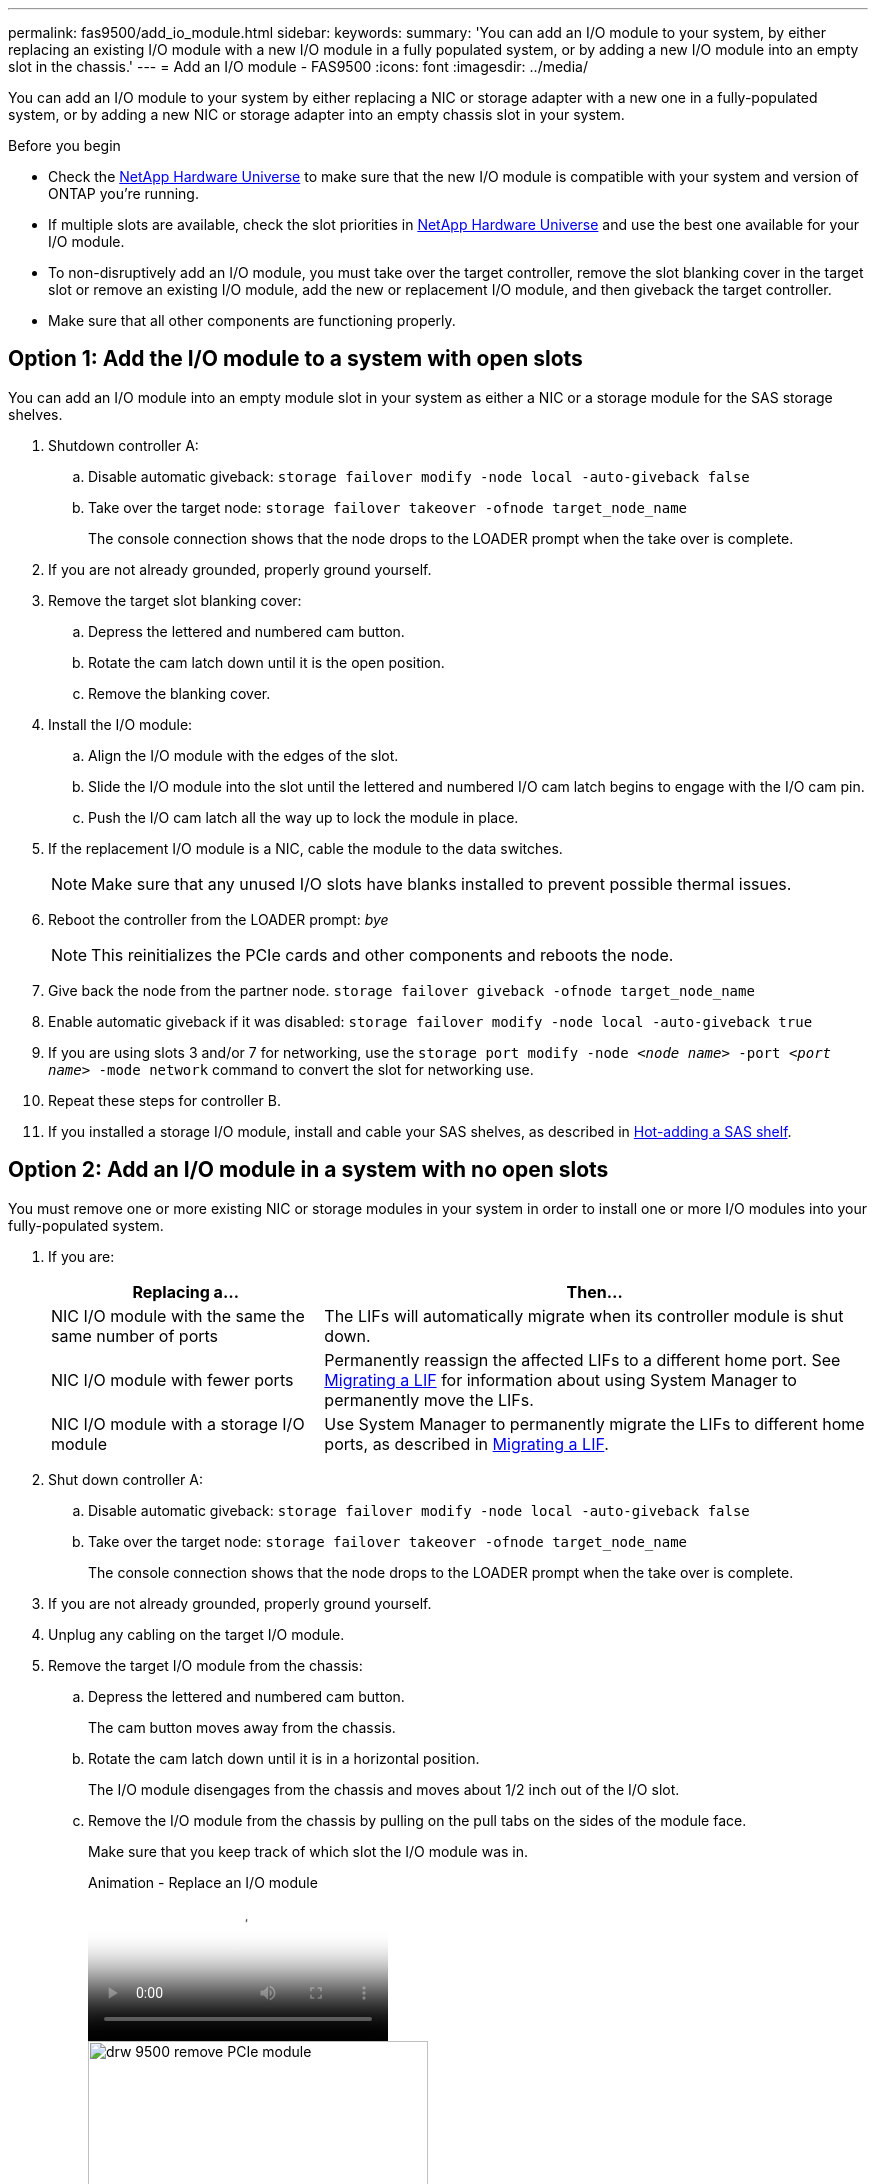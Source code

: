---
permalink: fas9500/add_io_module.html
sidebar:
keywords:
summary: 'You can add an I/O module to your system, by either replacing an existing I/O module with a new I/O module in a fully populated system, or by adding a new I/O module into an empty slot in the chassis.'
---
= Add an I/O module - FAS9500
:icons: font
:imagesdir: ../media/

[.lead]
You can add an I/O module to your system by either replacing a NIC or storage adapter with a new one in a fully-populated system, or by adding a new NIC or storage adapter into an empty chassis slot in your system.

.Before you begin
* Check the https://hwu.netapp.com/[NetApp Hardware Universe] to make sure that the new I/O module is compatible with your system and version of ONTAP you're running.
* If multiple slots are available, check the slot priorities in https://hwu.netapp.com/[NetApp Hardware Universe]  and use the best one available for your I/O module.
* To non-disruptively add an I/O module, you must take over the target controller, remove the slot blanking cover in the target slot or remove an existing I/O module, add the new or replacement I/O module, and then giveback the target controller.
* Make sure that all other components are functioning properly.

== Option 1: Add the I/O module to a system with open slots

You can add an I/O module into an empty module slot in your system as either a NIC or a storage module for the SAS storage shelves.

. Shutdown controller A:
.. Disable automatic giveback: `storage failover modify -node local -auto-giveback false`
.. Take over the target node: `storage failover takeover -ofnode target_node_name`
+
The console connection shows that the node drops to the LOADER prompt when the take over is complete.
. If you are not already grounded, properly ground yourself.
. Remove the target slot blanking cover:
.. Depress the lettered and numbered cam button.
.. Rotate the cam latch down until it is the open position.
.. Remove the blanking cover.
. Install the I/O module:
.. Align the I/O module with the edges of the slot.
.. Slide the I/O module into the slot until the lettered and numbered I/O cam latch begins to engage with the I/O cam pin.
.. Push the I/O cam latch all the way up to lock the module in place.
. If the replacement I/O module is a NIC, cable the module to the data switches.
+
NOTE: Make sure that any unused I/O slots have blanks installed to prevent possible thermal issues.

. Reboot the controller from the LOADER prompt: _bye_
+
NOTE: This reinitializes the PCIe cards and other components and reboots the node.

. Give back the node from the partner node. `storage failover giveback -ofnode target_node_name`
. Enable automatic giveback if it was disabled: `storage failover modify -node local -auto-giveback true`
. If you are using slots 3 and/or 7 for networking, use the `storage port modify -node __<node name>__ -port __<port name>__ -mode network` command to convert the slot for networking use.
. Repeat these steps for controller B.
. If you installed a storage I/O module, install and cable your SAS shelves, as described in https://docs.netapp.com/us-en/ontap-systems/sas3/install-hot-add-shelf.html[Hot-adding a SAS shelf^].

== Option 2: Add an I/O module in a system with no open slots

You must remove one or more existing NIC or storage modules in your system in order to install one or more I/O modules into your fully-populated system.

. If you are:
+
[options="header" cols="1,2"]
|===
| Replacing a...| Then...
a|
NIC I/O module with the same the same number of ports
a|
The LIFs will automatically migrate when its controller module is shut down.
a|
NIC I/O module with fewer ports
a|
Permanently reassign the affected LIFs to a different home port. See https://docs.netapp.com/ontap-9/topic/com.netapp.doc.onc-sm-help-960/GUID-208BB0B8-3F84-466D-9F4F-6E1542A2BE7D.html[Migrating a LIF^] for information about using System Manager to permanently move the LIFs.
a|
NIC I/O module with a storage I/O module
a|
Use System Manager to permanently migrate the LIFs to different home ports, as described in https://docs.netapp.com/ontap-9/topic/com.netapp.doc.onc-sm-help-960/GUID-208BB0B8-3F84-466D-9F4F-6E1542A2BE7D.html[Migrating a LIF^].
|===

. Shut down controller A:
.. Disable automatic giveback: `storage failover modify -node local -auto-giveback false`
.. Take over the target node: `storage failover takeover -ofnode target_node_name`
+
The console connection shows that the node drops to the LOADER prompt when the take over is complete.
. If you are not already grounded, properly ground yourself.
. Unplug any cabling on the target I/O module.
. Remove the target I/O module from the chassis:
.. Depress the lettered and numbered cam button.
+
The cam button moves away from the chassis.
.. Rotate the cam latch down until it is in a horizontal position.
+
The I/O module disengages from the chassis and moves about 1/2 inch out of the I/O slot.
.. Remove the I/O module from the chassis by pulling on the pull tabs on the sides of the module face.
+
Make sure that you keep track of which slot the I/O module was in.
+
video::0903b1f9-187b-4bb8-9548-ae9b0012bb21[panopto, title="Animation - Replace an I/O module"]
+
image::../media/drw_9500_remove_PCIe_module.svg[width=340px]
+
[cols="20%,80%"]
|===
a|
image::../media/legend_icon_01.svg[width=20]
a|
Lettered and numbered I/O cam latch
a|
image::../media/legend_icon_02.svg[width=20]
a|
I/O cam latch completely unlocked
|===

. Install the I/O module into the target slot:
.. Align the I/O module with the edges of the slot.
.. Slide the I/O module into the slot until the lettered and numbered I/O cam latch begins to engage with the I/O cam pin.
.. Push the I/O cam latch all the way up to lock the module in place.
. Repeat the remove and install steps to replace additional modules for controller A.
. If the replacement I/O module is a NIC, cable the
module or modules to the data switches.

. Reboot the BMC and then reboot the node:
.. From the LOADER prompt, change to advanced privilege mode: `priv set advanced`
.. Reboot the BMC: `sp reboot`
. From the LOADER prompt, reboot the node: `bye`
+
NOTE: This reinitializes the PCIe cards and other components and reboots the node.

. Give back the node from the partner node. `storage failover giveback -ofnode target_node_name`
. Enable automatic giveback if it was disabled: `storage failover modify -node local -auto-giveback true`

. If you added:
+
[options="header" cols="1,2"]
|===
| If I/O module is a...| Then...
a|
NIC module in slots 3 or 7,
a|
Use the `storage port modify -node *_<node name>__ -port *_<port name>__ -mode network` command for each port.
a|
Storage module
a|
Install and cable your SAS shelves, as described in
https://docs.netapp.com/us-en/ontap-systems/sas3/install-hot-add-shelf.html[Hot-adding a SAS shelf^].
a|

|===

. Repeat these steps for controller B.
